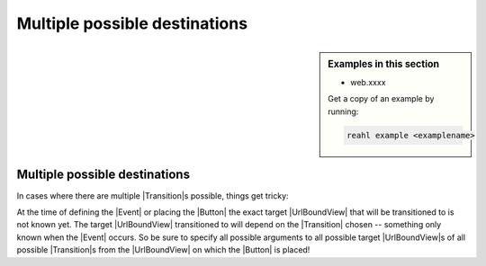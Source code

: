 .. Copyright 2018 Reahl Software Services (Pty) Ltd. All rights reserved.


Multiple possible destinations
==============================

.. sidebar:: Examples in this section

   - web.xxxx

   Get a copy of an example by running:

   .. code-block:: bash

      reahl example <examplename>


Multiple possible destinations
------------------------------

In cases where there are multiple |Transition|\ s possible, things get
tricky:

At the time of defining the |Event| or placing the |Button| the exact
target |UrlBoundView| that will be transitioned to is not known yet. The
target |UrlBoundView| transitioned to will depend on the |Transition|
chosen -- something only known when the |Event| occurs. So be sure to
specify all possible arguments to all possible target  |UrlBoundView|\s  of all
possible |Transition|\ s from the |UrlBoundView| on which the |Button| is placed!